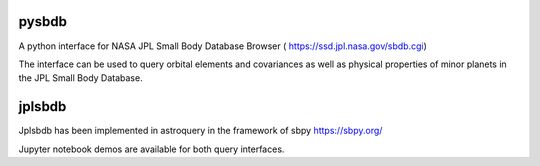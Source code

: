 .. image:: https://travis-ci.com/lsst-dm/pysbdb.svg?branch=master
    :target: https://travis-ci.com/lsst-dm/pysbdb

pysbdb
------
A python interface for NASA JPL Small Body Database Browser (
https://ssd.jpl.nasa.gov/sbdb.cgi)

The interface can be used to query orbital elements and covariances as well as physical properties of minor planets in the JPL Small Body Database.


jplsbdb 
-------
Jplsbdb has been implemented in astroquery in the framework of sbpy 
https://sbpy.org/


Jupyter notebook demos are available for both query interfaces.

